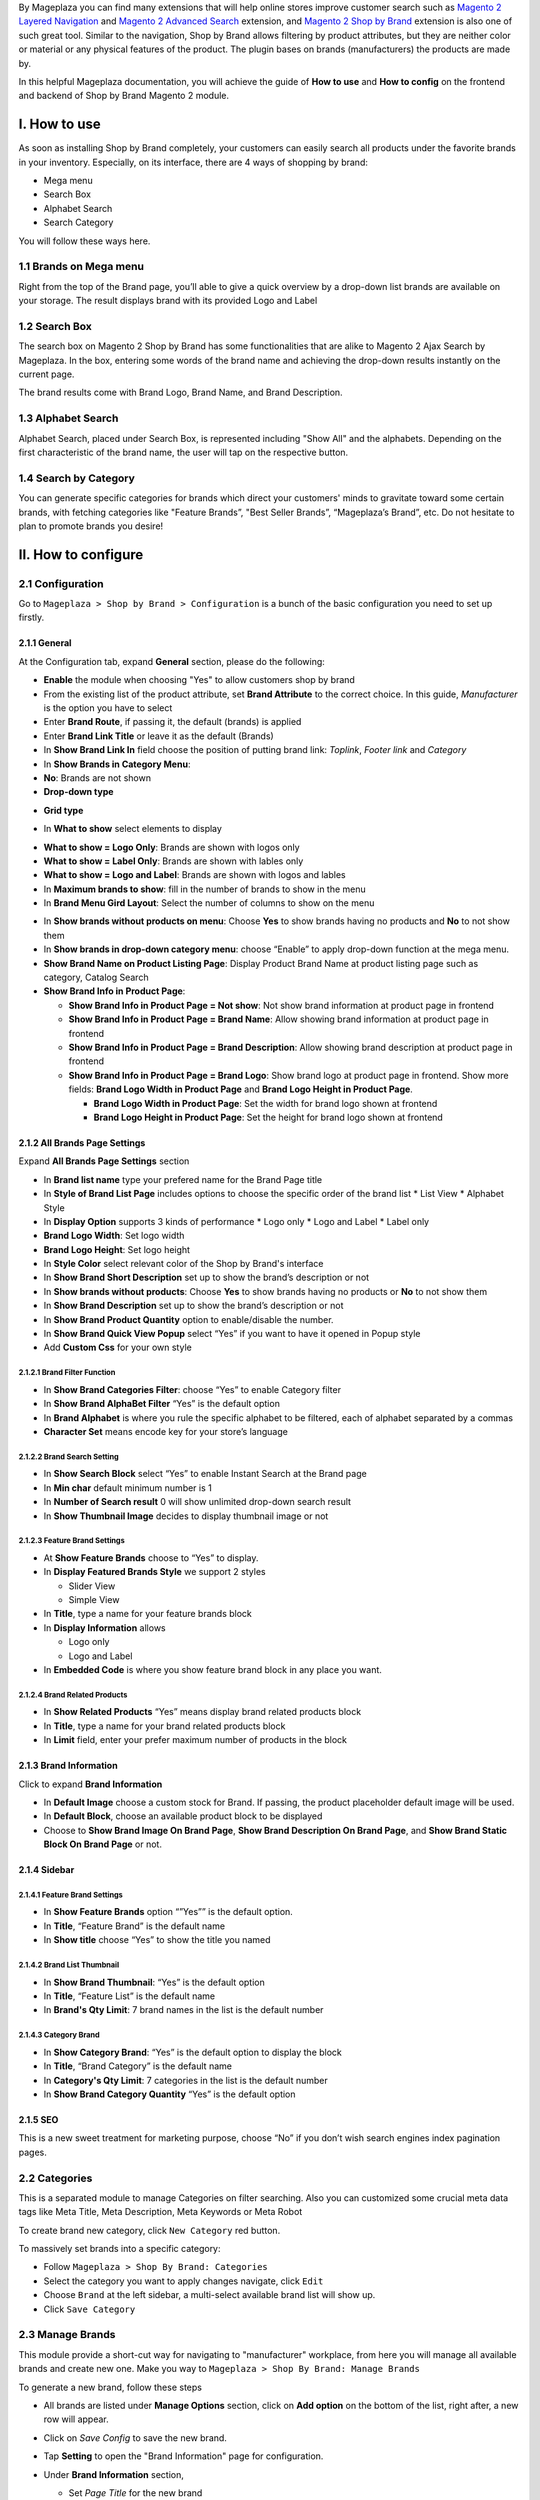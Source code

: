 By Mageplaza you can find many extensions that will help online stores improve customer search such as `Magento 2 Layered Navigation`_ and `Magento 2 Advanced Search`_ extension, and `Magento 2 Shop by Brand`_ extension is also one of such great tool. Similar to the navigation, Shop by Brand allows filtering by product attributes, but they are neither color or material or any physical features of the product. The plugin bases on brands (manufacturers) the products are made by. 

In this helpful Mageplaza documentation, you will achieve the guide of **How to use** and **How to config** on the frontend and backend of Shop by Brand Magento 2 module. 

.. _Magento 2 Shop by Brand: https://www.mageplaza.com/magento-2-shop-by-brand/
.. _Magento 2 Layered Navigation: https://www.mageplaza.com/magento-2-layered-navigation-extension/

I. How to use
###############

As soon as installing Shop by Brand completely, your customers can easily search all products under the favorite brands in your inventory. Especially, on its interface, there are 4 ways of shopping by brand: 

* Mega menu
* Search Box
* Alphabet Search
* Search Category

You will follow these ways here.

1.1 Brands on Mega menu
***************
Right from the top of the Brand page, you’ll able to give a quick overview by a drop-down list brands are available on your storage. The result displays brand with its provided Logo and Label

.. image:: https://i.imgur.com/dneh5bC.gif

1.2 Search Box
***************
The search box on Magento 2 Shop by Brand has some functionalities that are alike to Magento 2 Ajax Search by Mageplaza. In the box, entering some words of the brand name and achieving the drop-down results instantly on the current page.

.. image:: https://i.imgur.com/wNIKZCz.gif

The brand results come with Brand Logo, Brand Name, and Brand Description. 

.. image:: https://i.imgur.com/xNsZsK0.png

1.3 Alphabet Search
***************
Alphabet Search, placed under Search Box, is represented including "Show All" and the alphabets. Depending on the first characteristic of the brand name, the user will tap on the respective button.

.. image:: https://i.imgur.com/dybAloX.gif

1.4 Search by Category
***************
You can generate specific categories for brands which direct your customers' minds to gravitate toward some certain brands, with fetching categories like "Feature Brands”, "Best Seller Brands”, “Mageplaza’s Brand”, etc. Do not hesitate to plan to promote brands you desire!

.. image:: https://i.imgur.com/UUiW2gM.jpg

II. How to configure
###############

2.1 Configuration
***************

Go to ``Mageplaza > Shop by Brand > Configuration`` is a bunch of the basic configuration you need to set up firstly.

2.1.1 General
^^^^^^^^^^^^^^^
At the Configuration tab, expand **General** section, please do the following:

.. image:: https://i.imgur.com/k83fxni.png

* **Enable** the module when choosing "Yes" to allow customers shop by brand
* From the existing list of the product attribute, set **Brand Attribute** to the correct choice. In this guide, *Manufacturer* is the option you have to select
* Enter **Brand Route**, if passing it, the default (brands) is applied
* Enter **Brand Link Title** or leave it as the default (Brands)
* In **Show Brand Link In** field choose the position of putting brand link: *Toplink*, *Footer link* and *Category*
* In **Show Brands in Category Menu**: 
  
* **No**: Brands are not shown 
* **Drop-down type**
  
.. image:: https://i.imgur.com/29Jdeet.png 

* **Grid type**
  
.. image:: https://i.imgur.com/QjlZKMj.png

* In **What to show** select elements to display

.. image:: https://i.imgur.com/y7y7guM.png

* **What to show = Logo Only**: Brands are shown with logos only
* **What to show = Label Only**: Brands are shown with lables only
* **What to show = Logo and Label**: Brands are shown with logos and lables

* In **Maximum brands to show**: fill in the number of brands to show in the menu
* In **Brand Menu Gird Layout**: Select the number of columns to show on the menu

.. image:: https://i.imgur.com/9j3azeg.png

* In **Show brands without products on menu**: Choose **Yes** to show brands having no products and **No** to not show them
* In **Show brands in drop-down category menu**: choose “Enable” to apply drop-down function at the mega menu.
* **Show Brand Name on Product Listing Page**: Display Product Brand Name at product listing page such as category, Catalog Search
* **Show Brand Info in Product Page**:
  
  * **Show Brand Info in Product Page = Not show**: Not show brand information at product page in frontend
  * **Show Brand Info in Product Page = Brand Name**: Allow showing brand information at product page in frontend
  * **Show Brand Info in Product Page = Brand Description**: Allow showing brand description at product page in frontend
  * **Show Brand Info in Product Page = Brand Logo**: Show brand logo at product page in frontend. Show more fields: **Brand Logo Width in Product Page** and **Brand Logo Height in Product Page**.
  
    * **Brand Logo Width in Product Page**: Set the width for brand logo shown at frontend
    * **Brand Logo Height in Product Page**: Set the height for brand logo shown at frontend
    
    
2.1.2 All Brands Page Settings
^^^^^^^^^^^^^^^

Expand **All Brands Page Settings** section

.. image:: https://i.imgur.com/rBVSiTT.png

* In **Brand list name** type your prefered name for the Brand Page title
* In **Style of Brand List Page** includes options to choose the specific order of the brand list
  * List View
  * Alphabet Style
* In **Display Option** supports 3 kinds of performance
  * Logo only
  * Logo and Label
  * Label only 
* **Brand Logo Width**: Set logo width
* **Brand Logo Height**: Set logo height
* In **Style Color** select relevant color of the Shop by Brand's interface
* In **Show Brand Short Description** set up to show the brand’s description or not
* In **Show brands without products**: Choose **Yes** to show brands having no products or **No** to not show them
* In **Show Brand Description** set up to show the brand’s description or not
* In **Show Brand Product Quantity** option to enable/disable the number.
* In **Show Brand Quick View Popup** select “Yes” if you want to have it opened in Popup style
* Add **Custom Css** for your own style

2.1.2.1 Brand Filter Function
"""""""""""""""

.. image:: https://i.imgur.com/MfqltJj.png

* In **Show Brand Categories Filter**: choose “Yes” to enable Category filter
* In **Show Brand AlphaBet Filter** “Yes” is the default option
* In **Brand Alphabet** is where you rule the specific alphabet to be filtered, each of alphabet separated by a commas
* **Character Set** means encode key for your store’s language

2.1.2.2 Brand Search Setting
"""""""""""""""

.. image:: https://i.imgur.com/4pyvycS.jpg

* In **Show Search Block** select “Yes” to enable Instant Search at the Brand page
* In **Min char** default minimum number is 1
* In **Number of Search result** 0 will show unlimited drop-down search result
* In **Show Thumbnail Image** decides to display thumbnail image or not 

2.1.2.3 Feature Brand Settings
"""""""""""""""

.. image:: https://i.imgur.com/l7ytPEQ.jpg

* At **Show Feature Brands** choose to “Yes” to display.
* In **Display Featured Brands Style** we support 2 styles
  
  * Slider View
  * Simple View

* In **Title**, type a name for your feature brands block
* In **Display Information** allows
 
  * Logo only
  * Logo and Label

* In **Embedded Code** is where you show feature brand block in any place you want.

2.1.2.4 Brand Related Products
"""""""""""""""

.. image:: https://i.imgur.com/hiV5kHq.jpg

* In **Show Related Products** “Yes” means display brand related products block
* In **Title**, type a name for your brand related products block
* In **Limit** field, enter your prefer maximum number of products in the block


2.1.3 Brand Information
^^^^^^^^^^^^^^^
Click to expand **Brand Information**

.. image:: https://i.imgur.com/AX3UKVv.png

* In **Default Image** choose a custom stock for Brand. If passing, the product placeholder default image will be used.
* In **Default Block**, choose an available product block to be displayed 
* Choose to **Show Brand Image On Brand Page**, **Show Brand Description On Brand Page**, and **Show Brand Static Block On Brand Page** or not.

2.1.4 Sidebar
^^^^^^^^^^^^^^^

.. image:: https://i.imgur.com/Bg3feAv.png

2.1.4.1 Feature Brand Settings
"""""""""""""""

.. image:: https://i.imgur.com/6yyNONN.jpg 

* In **Show Feature Brands** option “”Yes”” is the default option.
* In **Title**, “Feature Brand” is the default name
* In **Show title** choose “Yes” to show the title you named

2.1.4.2 Brand List Thumbnail
"""""""""""""""

.. image:: https://i.imgur.com/DyOKrvh.png

* In **Show Brand Thumbnail**: “Yes” is the default option
* In **Title**, “Feature List” is the default name
* In **Brand's Qty Limit**: 7 brand names in the list is the default number

2.1.4.3 Category Brand
"""""""""""""""

.. image:: https://i.imgur.com/nf8ky94.png

* In **Show Category Brand**: “Yes” is the default option to display the block
* In **Title**, “Brand Category” is the default name
* In **Category's Qty Limit**: 7 categories in the list is the default number
* In **Show Brand Category Quantity** “Yes” is the default option


2.1.5 SEO 
^^^^^^^^^^^^^^^

.. image:: https://i.imgur.com/0h8CvwN.png

This is a new sweet treatment for marketing purpose, choose “No” if you don’t wish search engines index pagination pages.

2.2 Categories
***************
This is a separated module to manage Categories on filter searching. Also you can customized some crucial meta data tags like Meta Title, Meta Description, Meta Keywords or Meta Robot

To create brand new category, click ``New Category`` red button.

.. image:: https://i.imgur.com/gDn5bwv.gif

To massively set brands into a specific category:

* Follow ``Mageplaza > Shop By Brand: Categories``
* Select the category you want to apply changes navigate, click ``Edit``
* Choose ``Brand`` at the left sidebar, a multi-select available brand list will show up.
* Click ``Save Category``

.. image:: https://i.imgur.com/JE8Ubrh.gif

2.3 Manage Brands
***************
This module provide a short-cut way for navigating to "manufacturer" workplace, from here you will manage all available brands and create new one. Make you way to ``Mageplaza > Shop By Brand: Manage Brands``

To generate a new brand, follow these steps

* All brands are listed under **Manage Options** section, click on **Add option** on the bottom of the list, right after, a new row will appear.
* Click on `Save Config` to save the new brand.
* Tap **Setting** to open the "Brand Information" page for configuration.
* Under **Brand Information** section,
  
  * Set `Page Title` for the new brand
  * Create **URL Key**
  * Upload `Brand Image` from your computer
  * Set the brand to be displayed on featured brand slider or not in `Featured` field
  * Enter `Short Description` (appear on the search result) and `Description` (appear on Brand Listing) 
  * Choose the `CMS Block` to show brand as a static block on anywhere of your page. You can disable it by leave it blank.

* Expand **Meta Information** section, you can complete all fields for your better SEO, including:
  
  * Meta Title
  * Meta Keywords
  * Meta Description

* `Save Brand` to ensure that the configuration for the new brand is successful.

  .. note:: For the existing brands, you can edit their information via **Setting** button.


2.4 Bulk import brands
***************
Shop by Brand extension from Mageplaza supports Magento 2 stores to bulk import brands via CSV file.

.. image:: https://cdn.mageplaza.com/media/general/4jua9kb.gif

Go to ``System > Data Transfer > Import > Import Settings > Entity Type`` field, choose "Mageplaza Shopbybrand" to expand *Import Behavior* and *File to Import* fields.

**Sample csv file**:

* Online: https://goo.gl/VqbZ5o
* Offline: ``Files/Sample/mageplaza_brand.csv``

.. image:: https://imgur.com/QqCNl2C.png

Follow those steps next
  * In **Import Behaviour** fiels, choose *Import Behaviour* as "Add/Update"
  * In **File to Import** field, browse your brand's CSV file in *Select file to Import*
  * Copy the file contains Brands in the csv file to the pub/media/import section of the site. (Note: For magento 2.3.3, you need to copy image file of brands and paste at the folder `/var/import/images`)

  
.. image:: https://imgur.com/AIeeY5y.jpg  

Back to the Import page, click ``Check data`` button

.. image:: https://imgur.com/KOxukYR.png

After Check Data is completed, select Import near footer to import brand to Shop By Brand. If the brand name in the csv file is included in the file to import, the import will be successful 

.. image:: https://imgur.com/IyUVDCA.png

And a report will inform this. Now you've done all the step to import brand by a CSV file.

.. image:: https://imgur.com/dadPjKH.png

2.5 Assign product to brand
***************
This guide helps you classify what brand a product is made by.

* On the Admin Panel, `Product > Inventory > Catalog`.
* Select an exact product you want to assign, and open `Edit` mode under **Action** column.
* On the settings page of the product, you will see ` Manufacturer` field that allows assigning a corresponding brand to that product.

.. image:: https://cdn.mageplaza.com/media/general/XxDH9n2.png

* ``Save`` the change to complete the brand attachment.
* When finish all, the brand logo will display on both Brand Listing Search and the product detailed page of the assigned product.

On Brand Listing

.. image:: https://cdn.mageplaza.com/media/general/4rGgrJF.png

On Product Page

.. image:: https://cdn.mageplaza.com/media/general/Cs7XSXT.png

.. _Magento 2 Advanced Search: https://www.mageplaza.com/magento-2-search-extension/
.. _How to Create Product Attribute in Magento 2: https://www.mageplaza.com/kb/how-to-create-product-attribute-magento-2.html


2.6. API
***************

Shop By Brand Extension form Mageplaza does support API which allows users:

* Get brand list
* Add/ edit/ delete brand
* Add products into brand
* Remove brand assigned for product
* Get the product list of brand 
* Get the brand's information assigned to the product according to the product's sku
* Get a list of feature brands
* Search for brands by name
- Get brand configuration

Guide to create token, please see `here`_

.. _here: https://devdocs.magento.com/guides/v2.3/get-started/authentication/gs-authentication-token.html


You can see more of how to get API Request by Shop By Brand Extension via this `document`_

.. _document: https://documenter.getpostman.com/view/10589000/SzRxXr2x?version=latest


2.7. GraphQL
***************

Run the following command in Magento 2 root folder:

``composer require mageplaza/module-shop-by-brand-graphql``

``php bin/magento setup:upgrade``

``php bin/magento setup:static-content:deploy``

Mageplaza's Shop By Brand extension supports store admins to get rule's information via GraphQL.

To start working with **Shop By Brand GraphQL** in Magento, you need to:

- Use Magento 2.3.x. Return your site to developer mode
- Supported GraphQl requests can be viewed at this link: https://documenter.getpostman.com/view/10589000/SzRxXr2y?version=latest
